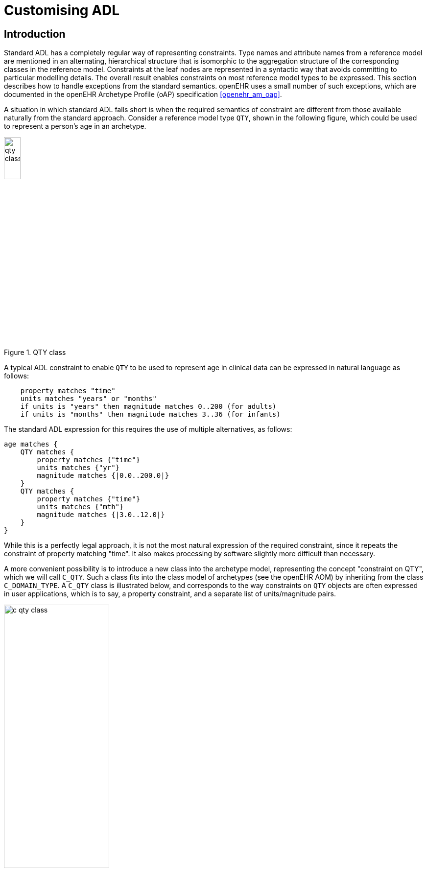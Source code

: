 = Customising ADL

== Introduction

Standard ADL has a completely regular way of representing constraints. Type names and attribute names from a reference model are mentioned in an alternating, hierarchical structure that is isomorphic to the aggregation structure of the corresponding classes in the reference model. Constraints at the leaf nodes are represented in a syntactic way that avoids committing to particular modelling details. The overall result enables constraints on most reference model types to be expressed. This section describes how to handle exceptions from the standard semantics. openEHR uses a small number of such exceptions, which are documented in the openEHR Archetype Profile (oAP) specification <<openehr_am_oap>>.

A situation in which standard ADL falls short is when the required semantics of constraint are different from those available naturally from the standard approach. Consider a reference model type `QTY`, shown in the following figure, which could be used to represent a person’s age in an archetype.

[.text-center]
.QTY class
image::diagrams/qty_class.png[id=qty_class, align="center", width=20%]

A typical ADL constraint to enable `QTY` to be used to represent age in clinical data can be expressed in natural language as follows:

----
    property matches "time"
    units matches "years" or "months"
    if units is "years" then magnitude matches 0..200 (for adults)
    if units is "months" then magnitude matches 3..36 (for infants)
----

The standard ADL expression for this requires the use of multiple alternatives, as follows:

[source, cadl]
--------
age matches {
    QTY matches {
        property matches {"time"}
        units matches {"yr"}
        magnitude matches {|0.0..200.0|}
    }
    QTY matches {
        property matches {"time"}
        units matches {"mth"}
        magnitude matches {|3.0..12.0|}
    }
}
--------

While this is a perfectly legal approach, it is not the most natural expression of the required constraint, since it repeats the constraint of property matching "time". It also makes processing by software slightly more difficult than necessary.

A more convenient possibility is to introduce a new class into the archetype model, representing the concept "constraint on QTY", which we will call `C_QTY`. Such a class fits into the class model of archetypes (see the openEHR AOM) by inheriting from the class `C_DOMAIN_TYPE`. A `C_QTY` class is illustrated below, and corresponds to the way constraints on `QTY` objects are often expressed in user applications, which is to say, a property constraint, and a separate list of units/magnitude pairs.

[.text-center]
.C_QTY class
image::diagrams/c_qty_class.png[id=c_qty_class, align="center", width=50%]

The question now is how to express a constraint corresponding to this class in an ADL archetype. The solution is logical, and uses standard ADL. Consider that a particular constraint on a `QTY` must be an instance of the `C_QTY` type. An instance of any class can be expressed in ADL using the dADL sytnax (ADL’s object serialisation syntax) at the appropriate point in the archetype, as follows:

[source, dadl]
--------
value matches {
    C_QTY <
        property = <"time">
        list = <
            ["1"] = <
                units = <"yr">
                magnitude = <|0.0..200.0|>
                >
            ["2"] = <
                units = <"mth">
                magnitude = <|1.0..36.0|>
            >
        >
    >
}
--------

This approach can be used for any custom type which represents a constraint on a reference model type. Since the syntax is generic, only one change is needed to an ADL parser to support dADL sections within the cADL (definition) part of an archetype. The syntax rules are as follows:

* the dADL section occurs inside the `{}` block where its standard ADL equivalent would have occurred (i.e. no other delimiters or special marks are needed);
* the dADL section must be ‘typed’, i.e. it must start with a type name, which should correspond directly to a reference model type;
* the dADL instance must obey the semantics of the custom type of which it is an instance, i.e. include the correct attribute names and relationships.

It should be understood of course, that just because a custom constraint type has been defined, it does not need to be used to express constraints on the reference model type it targets. Indeed, any mixture of standard ADL and dADL-expressed custom constraints may be used within the one archetype.

NOTE: that the classes in the above example are a simplified form of classes found in the openEHR reference model, designed purely for the purpose of the example.

=== Custom Syntax

A dADL section is not the only possibility for expressing a custom constraint type. A useful alternative is a custom addition to the ADL syntax. Custom syntax can be smaller, more intuitive to read, and easier to parse than embedded dADL sections. A typical example of the use of custom syntax is to express constraints on the type `CODE_PHRASE` in the openEHR reference model (rm.data_types package). This type models the notion of a ‘coded term’, which is ubiquitous in clinical computing. The standard ADL for a constraint on the `_defining_code_` attribute of a class `CODE_PHRASE` is as follows:

[source, cadl]
--------
defining_code matches {
    CODE_PHRASE matches {
        terminology_id matches {"local"}
        code_string matches {"at0039"} -- lying
    }
    CODE_PHRASE matches {
        terminology_id matches {"local"}
        code_string matches {"at0040"} -- sitting
    }
}
--------

However, as with `QUANTITY`, the most typical constraint required on a `CODE_PHRASE` is factored differently from the standard ADL - the need is almost always to specify the terminology, and then a set of `_code_strings_`. A type `C_CODE_PHRASE` type can be defined as shown in the figure below.

[.text-center]
.C_CODE_PHRASE class
image::diagrams/c_code_phrase_class.png[id=c_code_phrase_class, align="center", width=50%]

Using the dADL section method, including a C_CODE_PHRASE constraint would require the following section:

[source, cadl]
--------
defining_code matches {
    C_CODE_PHRASE <
        terminology_id = <
            value = <"local">
        >
        code_list = <
            ["1"] = <"at0039">
            ["2"] = <"at0040">
        >
    >
}
--------

Although this is perfectly legal, a more compact and readable rendition of this same constraint is provided by a custom syntax addition to ADL, which enables the above example to be written as follows:

[source, cadl]
--------
defining_code matches {
    [local::
    at0039,
    at0040]
}
--------

The above syntax should be understood as an extension to the ADL grammar, and an archetype tool supporting the extension needs to have a modified parser. While these two ADL fragments express exactly the same constraint, the second is shorter and clearer.

